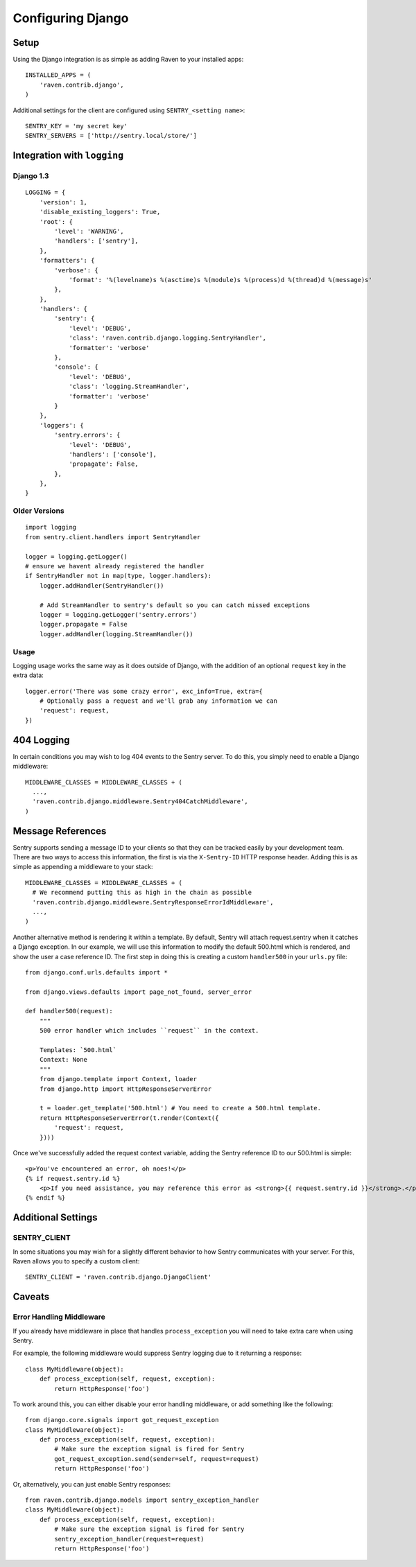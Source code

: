 Configuring Django
==================

Setup
-----

Using the Django integration is as simple as adding Raven to your installed apps::

    INSTALLED_APPS = (
        'raven.contrib.django',
    )

Additional settings for the client are configured using ``SENTRY_<setting name>``::

    SENTRY_KEY = 'my secret key'
    SENTRY_SERVERS = ['http://sentry.local/store/']

Integration with ``logging``
----------------------------

Django 1.3
~~~~~~~~~~

::

    LOGGING = {
        'version': 1,
        'disable_existing_loggers': True,
        'root': {
            'level': 'WARNING',
            'handlers': ['sentry'],
        },
        'formatters': {
            'verbose': {
                'format': '%(levelname)s %(asctime)s %(module)s %(process)d %(thread)d %(message)s'
            },
        },
        'handlers': {
            'sentry': {
                'level': 'DEBUG',
                'class': 'raven.contrib.django.logging.SentryHandler',
                'formatter': 'verbose'
            },
            'console': {
                'level': 'DEBUG',
                'class': 'logging.StreamHandler',
                'formatter': 'verbose'
            }
        },
        'loggers': {
            'sentry.errors': {
                'level': 'DEBUG',
                'handlers': ['console'],
                'propagate': False,
            },
        },
    }


Older Versions
~~~~~~~~~~~~~~

::

    import logging
    from sentry.client.handlers import SentryHandler

    logger = logging.getLogger()
    # ensure we havent already registered the handler
    if SentryHandler not in map(type, logger.handlers):
        logger.addHandler(SentryHandler())

        # Add StreamHandler to sentry's default so you can catch missed exceptions
        logger = logging.getLogger('sentry.errors')
        logger.propagate = False
        logger.addHandler(logging.StreamHandler())

Usage
~~~~~

Logging usage works the same way as it does outside of Django, with the addition of an optional ``request`` key in the extra data::

    logger.error('There was some crazy error', exc_info=True, extra={
        # Optionally pass a request and we'll grab any information we can
        'request': request,
    })


404 Logging
-----------

In certain conditions you may wish to log 404 events to the Sentry server. To do this, you simply need to enable a Django middleware::

    MIDDLEWARE_CLASSES = MIDDLEWARE_CLASSES + (
      ...,
      'raven.contrib.django.middleware.Sentry404CatchMiddleware',
    )

Message References
------------------

Sentry supports sending a message ID to your clients so that they can be tracked easily by your development team. There are two ways to access this information, the first is via the ``X-Sentry-ID`` HTTP response header. Adding this is as simple as appending a middleware to your stack::

    MIDDLEWARE_CLASSES = MIDDLEWARE_CLASSES + (
      # We recommend putting this as high in the chain as possible
      'raven.contrib.django.middleware.SentryResponseErrorIdMiddleware',
      ...,
    )

Another alternative method is rendering it within a template. By default, Sentry will attach request.sentry when it catches a Django exception. In our example, we will use this information to modify the default 500.html which is rendered, and show the user a case reference ID. The first step in doing this is creating a custom ``handler500`` in your ``urls.py`` file::

    from django.conf.urls.defaults import *

    from django.views.defaults import page_not_found, server_error

    def handler500(request):
        """
        500 error handler which includes ``request`` in the context.

        Templates: `500.html`
        Context: None
        """
        from django.template import Context, loader
        from django.http import HttpResponseServerError

        t = loader.get_template('500.html') # You need to create a 500.html template.
        return HttpResponseServerError(t.render(Context({
            'request': request,
        })))

Once we've successfully added the request context variable, adding the Sentry reference ID to our 500.html is simple::

    <p>You've encountered an error, oh noes!</p>
    {% if request.sentry.id %}
        <p>If you need assistance, you may reference this error as <strong>{{ request.sentry.id }}</strong>.</p>
    {% endif %}

Additional Settings
-------------------

SENTRY_CLIENT
~~~~~~~~~~~~~~

In some situations you may wish for a slightly different behavior to how Sentry communicates with your server. For
this, Raven allows you to specify a custom client::

    SENTRY_CLIENT = 'raven.contrib.django.DjangoClient'

Caveats
-------

Error Handling Middleware
~~~~~~~~~~~~~~~~~~~~~~~~~

If you already have middleware in place that handles ``process_exception`` you will need to take extra care when using Sentry.

For example, the following middleware would suppress Sentry logging due to it returning a response::

    class MyMiddleware(object):
        def process_exception(self, request, exception):
            return HttpResponse('foo')

To work around this, you can either disable your error handling middleware, or add something like the following::

    from django.core.signals import got_request_exception
    class MyMiddleware(object):
        def process_exception(self, request, exception):
            # Make sure the exception signal is fired for Sentry
            got_request_exception.send(sender=self, request=request)
            return HttpResponse('foo')

Or, alternatively, you can just enable Sentry responses::

    from raven.contrib.django.models import sentry_exception_handler
    class MyMiddleware(object):
        def process_exception(self, request, exception):
            # Make sure the exception signal is fired for Sentry
            sentry_exception_handler(request=request)
            return HttpResponse('foo')
